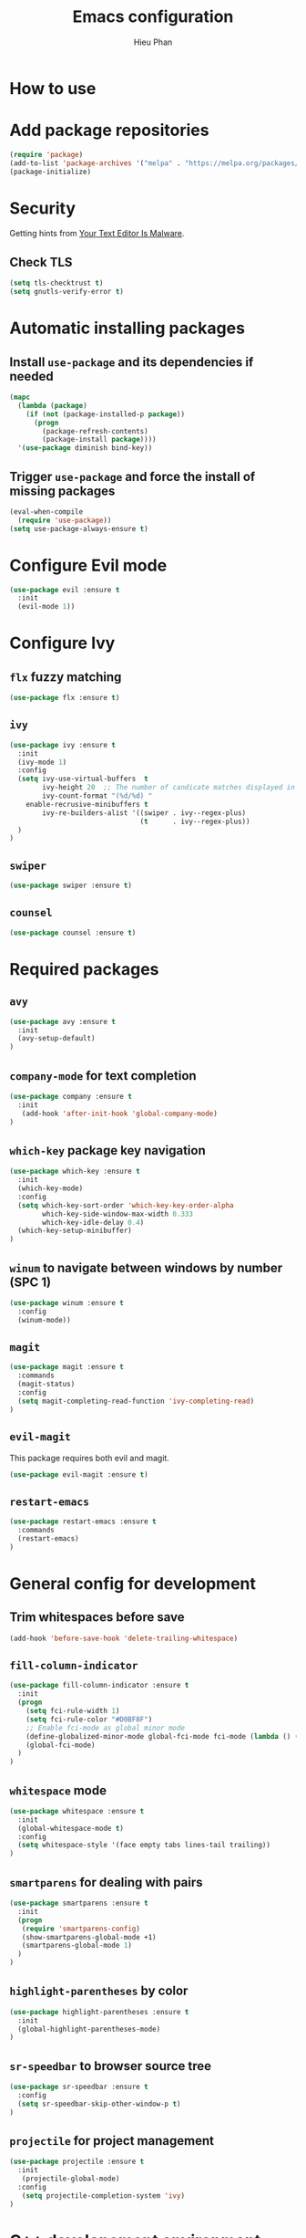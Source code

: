 #+TITLE: Emacs configuration
#+AUTHOR: Hieu Phan

* How to use


* Add package repositories
#+BEGIN_SRC emacs-lisp
(require 'package)
(add-to-list 'package-archives '("melpa" . "https://melpa.org/packages/") t)
(package-initialize)
#+END_SRC


* Security
Getting hints from [[https://glyph.twistedmatrix.com/2015/11/editor-malware.html][Your Text Editor Is Malware]].

** Check TLS
#+BEGIN_SRC emacs-lisp
(setq tls-checktrust t)
(setq gnutls-verify-error t)
#+END_SRC


* Automatic installing packages
** Install =use-package= and its dependencies if needed
#+BEGIN_SRC emacs-lisp
(mapc
  (lambda (package)
    (if (not (package-installed-p package))
      (progn
        (package-refresh-contents)
        (package-install package))))
  '(use-package diminish bind-key))
#+END_SRC

** Trigger =use-package= and force the install of missing packages
#+BEGIN_SRC emacs-lisp
(eval-when-compile
  (require 'use-package))
(setq use-package-always-ensure t)
#+END_SRC


* Configure Evil mode
#+BEGIN_SRC emacs-lisp :tangle no
(use-package evil :ensure t
  :init
  (evil-mode 1))
#+END_SRC

* Configure Ivy
** =flx= fuzzy matching
#+BEGIN_SRC emacs-lisp
(use-package flx :ensure t)
#+END_SRC
** =ivy=
#+BEGIN_SRC emacs-lisp
(use-package ivy :ensure t
  :init
  (ivy-mode 1)
  :config
  (setq ivy-use-virtual-buffers  t
        ivy-height 20  ;; The number of candicate matches displayed in the minibuffer
        ivy-count-format "(%d/%d) "
	enable-recrusive-minibuffers t
        ivy-re-builders-alist '((swiper . ivy--regex-plus)
                                (t      . ivy--regex-plus))
  )
)
#+END_SRC
** =swiper=
#+BEGIN_SRC emacs-lisp
(use-package swiper :ensure t)
#+END_SRC
** =counsel=
#+BEGIN_SRC emacs-lisp
(use-package counsel :ensure t)
#+END_SRC

* Required packages
** =avy=
#+BEGIN_SRC emacs-lisp
(use-package avy :ensure t
  :init
  (avy-setup-default)
)
#+END_SRC
** =company-mode= for text completion
#+BEGIN_SRC emacs-lisp
(use-package company :ensure t
  :init
   (add-hook 'after-init-hook 'global-company-mode)
)
#+END_SRC
** =which-key= package key navigation
#+BEGIN_SRC emacs-lisp
(use-package which-key :ensure t
  :init
  (which-key-mode)
  :config
  (setq which-key-sort-order 'which-key-key-order-alpha
        which-key-side-window-max-width 0.333
        which-key-idle-delay 0.4)
  (which-key-setup-minibuffer)
)
#+END_SRC
** =winum= to navigate between windows by number (SPC 1)
#+BEGIN_SRC emacs-lisp
(use-package winum :ensure t
  :config
  (winum-mode))
#+END_SRC
** =magit=
#+BEGIN_SRC emacs-lisp
(use-package magit :ensure t
  :commands
  (magit-status)
  :config
  (setq magit-completing-read-function 'ivy-completing-read)
)
#+END_SRC
** =evil-magit=
   This package requires both evil and magit.
#+BEGIN_SRC emacs-lisp
(use-package evil-magit :ensure t)
#+END_SRC
** =restart-emacs=
#+BEGIN_SRC emacs-lisp
(use-package restart-emacs :ensure t
  :commands
  (restart-emacs)
)
#+END_SRC

* General config for development
** Trim whitespaces before save
#+BEGIN_SRC emacs-lisp
(add-hook 'before-save-hook 'delete-trailing-whitespace)
#+END_SRC
** =fill-column-indicator=
#+BEGIN_SRC emacs-lisp
(use-package fill-column-indicator :ensure t
  :init
  (progn
    (setq fci-rule-width 1)
    (setq fci-rule-color "#D0BF8F")
    ;; Enable fci-mode as global minor mode
    (define-globalized-minor-mode global-fci-mode fci-mode (lambda () (fci-mode 1)))
    (global-fci-mode)
  )
)
#+END_SRC
** =whitespace= mode
#+BEGIN_SRC emacs-lisp :tangle no
(use-package whitespace :ensure t
  :init
  (global-whitespace-mode t)
  :config
  (setq whitespace-style '(face empty tabs lines-tail trailing))
)
#+END_SRC
** =smartparens= for dealing with pairs
#+BEGIN_SRC emacs-lisp
(use-package smartparens :ensure t
  :init
  (progn
   (require 'smartparens-config)
   (show-smartparens-global-mode +1)
   (smartparens-global-mode 1)
  )
)
#+END_SRC
** =highlight-parentheses= by color
#+BEGIN_SRC emacs-lisp
(use-package highlight-parentheses :ensure t
  :init
  (global-highlight-parentheses-mode)
)
#+END_SRC
** =sr-speedbar= to browser source tree
#+BEGIN_SRC emacs-lisp :tangle no
(use-package sr-speedbar :ensure t
  :config
  (setq sr-speedbar-skip-other-window-p t)
)
#+END_SRC
** =projectile= for project management
#+BEGIN_SRC emacs-lisp
(use-package projectile :ensure t
  :init
   (projectile-global-mode)
  :config
   (setq projectile-completion-system 'ivy)
)
#+END_SRC


* C++ developement environment
** =company-c-headers= auto-completion C/C++ headers for company
#+BEGIN_SRC emacs-lisp :tangle no
(use-package company-c-headers :ensure t
  :init
   (add-to-list 'company-backends 'company-c-headers)
  :config
  (progn
    (when (eq system-type 'darwin)
      (add-to-list 'company-c-headers-path-system "/Applications/Xcode.app/Contents/Developer/Platforms/MacOSX.platform/Developer/SDKs/MacOSX10.12.sdk/usr/include/c++/4.2.1/")
    )
  )
)
#+END_SRC

** =google-c-style=
#+BEGIN_SRC emacs-lisp
(use-package google-c-style :ensure t
  :init
  (add-hook 'c-mode-common-hook 'google-set-c-style)
  (add-hook 'c-mode-common-hook 'google-make-newline-indent)
)
#+END_SRC

** =smartparens=
#+BEGIN_SRC emacs-lisp
(use-package smartparens :ensure t
  :init
  ;; when you press RET, the curly braces automatically
  ;; add another newline
  (sp-with-modes '(c-mode c++-mode)
    (sp-local-pair "{" nil :post-handlers '(("||\n[i]" "RET")))
    (sp-local-pair "/*" "*/" :post-handlers '((" | " "SPC")
                                              ("* ||\n[i]" "RET")))
  )
)
#+END_SRC


* GN developement environment
#+BEGIN_SRC emacs-lisp
(setq gn_file_path "extra/gn.el")
(load-file (expand-file-name gn_file_path
                            (file-name-directory (or load-file-name buffer-file-name))))
#+END_SRC
* Binding keys
#+BEGIN_SRC emacs-lisp
(use-package general :ensure t
  :config
  (general-define-key
  "C-s" 'swiper
  "M-x" 'counsel-M-x
  "C-x C-f" 'counsel-find-file
  "C-h f" 'counsel-describe-function
  "C-h v" 'counsel-describe-variable

  ;; Jumping
  "M-g c" 'avy-goto-char
  ;; "C-;" 'avy-goto-char-2
  "M-g f" 'avy-goto-line
  "M-g w" 'avy-goto-word-1
  "M-g s" 'counsel-imenu
  )
)
#+END_SRC

* Configure UI
** Theme
#+BEGIN_SRC emacs-lisp
(use-package dracula-theme :ensure t
  :config
  (load-theme 'dracula t))
#+END_SRC
** Font
Use the Hack font from [[https://github.com/chrissimpkins/Hack][chrissimpkins]].
#+BEGIN_SRC emacs-lisp
(if (condition-case nil
        (x-list-fonts "Hack")
      (error nil))
    (progn
      (add-to-list 'default-frame-alist '(font . "Hack-10"))
      (set-face-attribute 'default nil :font "Hack-10")))
#+END_SRC
** Powerline
#+BEGIN_SRC emacs-lisp
(use-package powerline :ensure t
  :config
  (powerline-default-theme)
)
#+END_SRC
** Disable toolbar and menubar
#+BEGIN_SRC emacs-lisp
(tool-bar-mode -1)
(menu-bar-mode -1)
#+END_SRC
** Disable scrollbar
#+BEGIN_SRC emacs-lisp
(scroll-bar-mode -1)
#+END_SRC
** Disable splash screen
#+BEGIN_SRC emacs-lisp :tangle no
(setq inhibit-startup-message t)
#+END_SRC
** Disable the bell
#+BEGIN_SRC emacs-lisp
(setq ring-bell-funcion 'ignore)
#+END_SRC
** Ask for confirmation before quitting
#+BEGIN_SRC emacs-lisp :tangle no
(setq confirm-kill-emacs 'y-or-n-p)
#+END_SRC
** Highlight the current line
#+BEGIN_SRC emacs-lisp
(when window-system
  (global-hl-line-mode))
#+END_SRC
** Show line number
#+BEGIN_SRC emacs-lisp
(global-display-line-numbers-mode)
#+END_SRC
** Show ruler at 80

* Startup behavior
** Toggle fullscreen by default
#+BEGIN_SRC emacs-lisp
(toggle-frame-maximized)
#+END_SRC
** Empty scratch buffer
#+BEGIN_SRC emacs-lisp
(setq initial-scratch-message nil)
#+END_SRC
